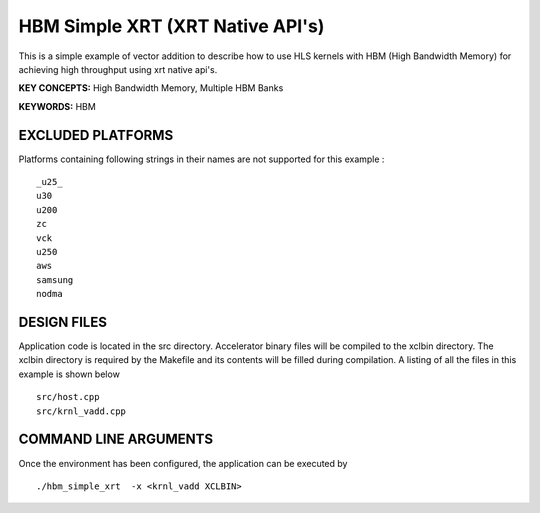 HBM Simple XRT (XRT Native API's)
=================================

This is a simple example of vector addition to describe how to use HLS kernels with HBM (High Bandwidth Memory) for achieving high throughput using xrt native api's.

**KEY CONCEPTS:** High Bandwidth Memory, Multiple HBM Banks

**KEYWORDS:** HBM

EXCLUDED PLATFORMS
------------------

Platforms containing following strings in their names are not supported for this example :

::

   _u25_
   u30
   u200
   zc
   vck
   u250
   aws
   samsung
   nodma

DESIGN FILES
------------

Application code is located in the src directory. Accelerator binary files will be compiled to the xclbin directory. The xclbin directory is required by the Makefile and its contents will be filled during compilation. A listing of all the files in this example is shown below

::

   src/host.cpp
   src/krnl_vadd.cpp
   
COMMAND LINE ARGUMENTS
----------------------

Once the environment has been configured, the application can be executed by

::

   ./hbm_simple_xrt  -x <krnl_vadd XCLBIN>

